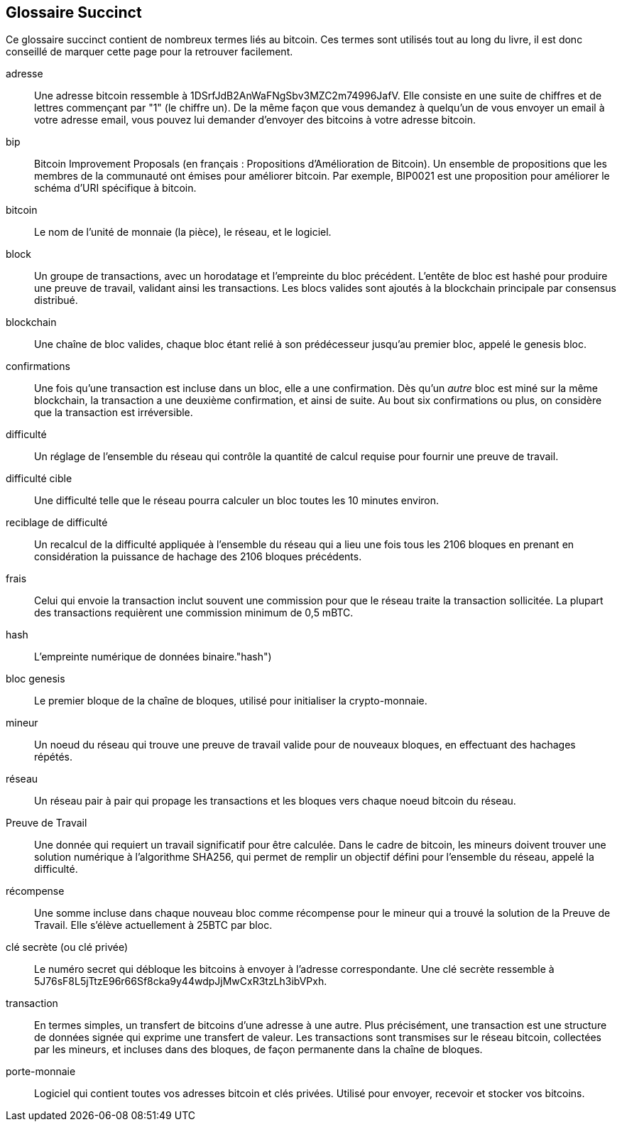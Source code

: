 [preface]
== Glossaire Succinct

Ce glossaire succinct contient de nombreux termes liés au bitcoin. Ces termes sont utilisés tout au long du livre, il est donc conseillé de marquer cette page pour la retrouver facilement.

adresse::
    Une adresse bitcoin ressemble à +1DSrfJdB2AnWaFNgSbv3MZC2m74996JafV+. Elle consiste en une suite de chiffres et de lettres commençant par "1" (le chiffre un). De la même façon que vous demandez à quelqu'un de vous envoyer un email à votre adresse email, vous pouvez lui demander d'envoyer des bitcoins à votre adresse bitcoin.((("bitcoin address")))((("address", see="bitcoin address")))((("public key", see="bitcoin address")))

bip::
    Bitcoin Improvement Proposals (en français : Propositions d'Amélioration de Bitcoin). Un ensemble de propositions que les membres de la communauté ont émises pour améliorer bitcoin. Par exemple, BIP0021 est une proposition pour améliorer le schéma d'URI spécifique à bitcoin.((("bip"))) 

bitcoin::
    Le nom de l'unité de monnaie (la pièce), le réseau, et le logiciel.((("bitcoin"))) 

block::
    Un groupe de transactions, avec un horodatage et l'empreinte du bloc précédent. L'entête de bloc est hashé pour produire une preuve de travail, validant ainsi les transactions. Les blocs valides sont ajoutés à la blockchain principale par consensus distribué.((("block")))

blockchain::
	Une chaîne de bloc valides, chaque bloc étant relié à son prédécesseur jusqu'au premier bloc, appelé le genesis bloc.((("blockchain")))
	
confirmations::
	Une fois qu'une transaction est incluse dans un bloc, elle a une confirmation. Dès qu'un _autre_ bloc est miné sur la même blockchain, la transaction a une deuxième confirmation, et ainsi de suite. Au bout six confirmations ou plus, on considère que la transaction est irréversible.((("confirmations")))

difficulté::
	Un réglage de l'ensemble du réseau qui contrôle la quantité de calcul requise pour fournir une preuve de travail.((("difficulty")))

difficulté cible::
 	Une difficulté telle que le réseau pourra calculer un bloc toutes les 10 minutes environ.((("target difficulty")))

reciblage de difficulté::
	Un recalcul de la difficulté appliquée à l'ensemble du réseau qui a lieu une fois tous les 2106 bloques en prenant en considération la puissance de hachage des 2106 bloques précédents.((("difficulty retargeting")))
	
frais::
	Celui qui envoie la transaction inclut souvent une commission pour que le réseau traite la transaction sollicitée. La plupart des transactions requièrent une commission minimum de 0,5 mBTC.((("fees")))

hash::
	L'empreinte numérique de données binaire.(("hash")))

bloc genesis::
	Le premier bloque de la chaîne de bloques, utilisé pour initialiser la crypto-monnaie.((("genesis block")))
	
mineur::
Un noeud du réseau qui trouve une preuve de travail valide pour de nouveaux bloques, en effectuant des hachages répétés.((("miner")))

réseau::
Un réseau pair à pair qui propage les transactions et les bloques vers chaque noeud bitcoin du réseau.((("network")))
	
Preuve de Travail::
	Une donnée qui requiert un travail significatif pour être calculée. Dans le cadre de bitcoin, les mineurs doivent trouver une solution numérique à l'algorithme SHA256, qui permet de remplir un objectif défini pour l'ensemble du réseau, appelé la difficulté. (((("proof-of-work")))

récompense::
Une somme incluse dans chaque nouveau bloc comme récompense pour le mineur qui a trouvé la solution de la Preuve de Travail. Elle s'élève actuellement à 25BTC par bloc.((("reward")))

clé secrète (ou clé privée)::
	Le numéro secret qui débloque les bitcoins à envoyer à l'adresse correspondante. Une clé secrète ressemble à +5J76sF8L5jTtzE96r66Sf8cka9y44wdpJjMwCxR3tzLh3ibVPxh+.((("secret key")))((("private key", see="secret key")))
	
transaction::
En termes simples, un transfert de bitcoins d'une adresse à une autre. Plus précisément, une transaction est une structure de données signée qui exprime une transfert de valeur. Les transactions sont transmises sur le réseau bitcoin, collectées par les mineurs, et incluses dans des bloques, de façon permanente dans la chaîne de bloques.((("transaction")))

porte-monnaie::
Logiciel qui contient toutes vos adresses bitcoin et clés privées. Utilisé pour envoyer, recevoir et stocker vos bitcoins.((("wallet"))) 